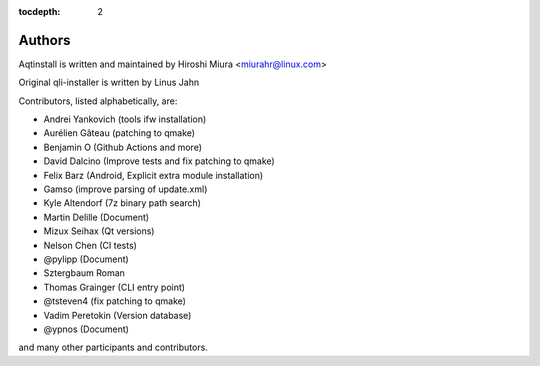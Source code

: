 :tocdepth: 2

.. _authors:

Authors
=======

Aqtinstall is written and maintained by Hiroshi Miura <miurahr@linux.com>

Original qli-installer is written by Linus Jahn

Contributors, listed alphabetically, are:

* Andrei Yankovich (tools ifw installation)
* Aurélien Gâteau (patching to qmake)
* Benjamin O (Github Actions and more)
* David Dalcino (Improve tests and fix patching to qmake)
* Felix Barz (Android, Explicit extra module installation)
* Gamso (improve parsing of update.xml)
* Kyle Altendorf (7z binary path search)
* Martin Delille (Document)
* Mizux Seihax (Qt versions)
* Nelson Chen (CI tests)
* @pylipp (Document)
* Sztergbaum Roman
* Thomas Grainger (CLI entry point)
* @tsteven4 (fix patching to qmake)
* Vadim Peretokin (Version database)
* @ypnos (Document)

and many other participants and contributors.